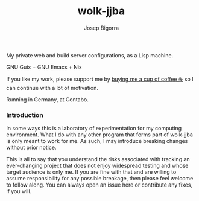 #+title: wolk-jjba
#+author: Josep Bigorra
#+email: jjbigorra@gmail.com
#+options: num:nil

My private web and build server configurations, as a Lisp machine.

GNU Guix + GNU Emacs + Nix

If you like my work, please support me by [[https://bmc.link/jjbigorra][buying me a cup of coffee ☕]] so I can continue with a lot of motivation.

Running in Germany, at Contabo.

*** Introduction

In some ways this is a laboratory of experimentation for my computing environment. What I do with any other program that forms part of wolk-jjba is only meant to work for me. As such, I may introduce breaking changes without prior notice.

This is all to say that you understand the risks associated with tracking an ever-changing project that does not enjoy widespread testing and whose target audience is only me. If you are fine with that and are willing to assume responsibility for any possible breakage, then please feel welcome to follow along. You can always open an issue here or contribute any fixes, if you will.

